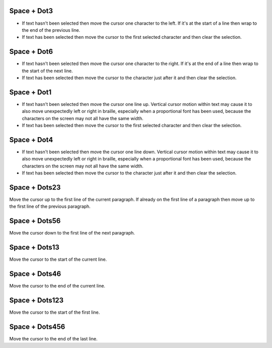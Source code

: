 .. |move cursor to start of selection| replace::
  move the cursor to the first selected character
  and then clear the selection

.. |move cursor to end of selection| replace::
  move the cursor to the character just after it
  and then clear the selection

.. |describe vertical cursor motion within text| replace::
  Vertical cursor motion within text may cause it
  to also move unexpectedly left or right in braille,
  especially when a proportional font has been used,
  because the characters on the screen may not all have the same width.

Space + Dot3
````````````

* If text hasn't been selected
  then move the cursor one character to the left.
  If it's at the start of a line
  then wrap to the end of the previous line.

* If text has been selected then |move cursor to start of selection|.

Space + Dot6
````````````

* If text hasn't been selected
  then move the cursor one character to the right.
  If it's at the end of a line
  then wrap to the start of the next line.

* If text has been selected then |move cursor to end of selection|.

Space + Dot1
````````````

* If text hasn't been selected then move the cursor one line up.
  |describe vertical cursor motion within text|

* If text has been selected then |move cursor to start of selection|.

Space + Dot4
````````````

* If text hasn't been selected then move the cursor one line down.
  |describe vertical cursor motion within text|

* If text has been selected then |move cursor to end of selection|.

Space + Dots23
``````````````

Move the cursor up to the first line of the current paragraph.
If already on the first line of a paragraph
then move up to the first line of the previous paragraph.

Space + Dots56
``````````````

Move the cursor down to the first line of the next paragraph.

Space + Dots13
``````````````

Move the cursor to the start of the current line.

Space + Dots46
``````````````

Move the cursor to the end of the current line.

Space + Dots123
```````````````

Move the cursor to the start of the first line.

Space + Dots456
```````````````

Move the cursor to the end of the last line.

